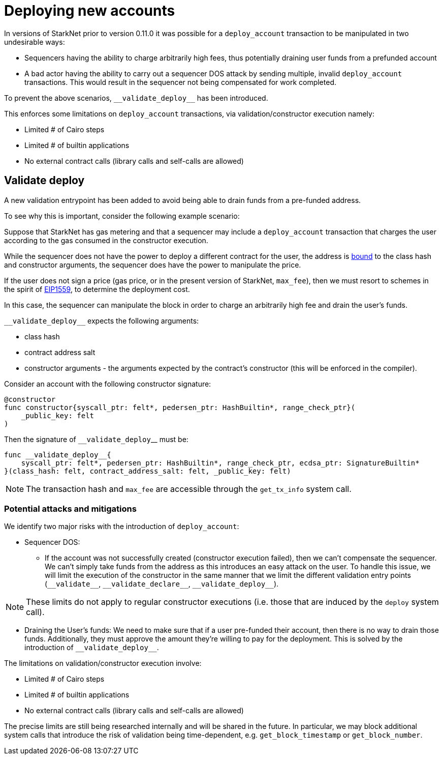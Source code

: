 [id="deploying_new_accounts"]
= Deploying new accounts

In versions of StarkNet prior to version 0.11.0 it was possible for a `deploy_account` transaction to be manipulated in two undesirable ways:

* Sequencers having the ability to charge arbitrarily high fees, thus potentially draining user funds from a prefunded account
* A bad actor having the ability to carry out a sequencer DOS attack by sending multiple, invalid `deploy_account` transactions. This would result in the sequencer not being compensated for work completed.

To prevent the above scenarios, `&lowbar;&lowbar;validate_deploy&lowbar;&lowbar;` has been introduced.

This  enforces some limitations on `deploy_account` transactions, via validation/constructor execution namely:

* Limited # of Cairo steps
* Limited # of builtin applications
* No external contract calls (library calls and self-calls are allowed)

## Validate deploy

A new validation entrypoint has been added to avoid being able to drain funds from a pre-funded address.

To see why this is important, consider the following example scenario:

Suppose that StarkNet has gas metering and that a sequencer may include a `deploy_account` transaction that charges the user according to the gas consumed in the constructor execution.

While the sequencer does not have the power to deploy a different contract for the user, the address is xref:Contracts/contract-address.adoc[bound] to the class hash and constructor arguments, the sequencer does have the power to manipulate the price.

If the user does not sign a price (gas price, or in the present version of StarkNet, `max_fee`), then we must resort to schemes in the spirit of https://github.com/ethereum/EIPs/blob/master/EIPS/eip-1559.md[EIP1559], to determine the deployment cost.

In this case, the sequencer can manipulate the block in order to charge an arbitrarily high fee and drain the user’s funds.

`&lowbar;&lowbar;validate_deploy&lowbar;&lowbar;` expects the following arguments:

* class hash
* contract address salt
* constructor arguments - the arguments expected by the contract’s constructor (this will be enforced in the compiler).

Consider an account with the following constructor signature:

```json
@constructor
func constructor{syscall_ptr: felt*, pedersen_ptr: HashBuiltin*, range_check_ptr}(
    _public_key: felt
)
```

Then the signature of `&lowbar;&lowbar;validate_deploy`&lowbar;&lowbar; must be:

```json
func __validate_deploy__{
    syscall_ptr: felt*, pedersen_ptr: HashBuiltin*, range_check_ptr, ecdsa_ptr: SignatureBuiltin*
}(class_hash: felt, contract_address_salt: felt, _public_key: felt)
```

[NOTE]
====
The transaction hash and `max_fee` are accessible through the `get_tx_info` system call.
====

### Potential attacks and mitigations

We identify two major risks with the introduction of `deploy_account`:

* Sequencer DOS:
** If the account was not successfully created (constructor execution failed), then we can’t compensate the sequencer. We can’t simply take funds from the address as this introduces an easy attack on the user. To handle this issue, we will limit the execution of the constructor in the same manner that we limit the different validation entry points (`&lowbar;&lowbar;validate&lowbar;&lowbar;`, `&lowbar;&lowbar;validate_declare&lowbar;&lowbar;`, `&lowbar;&lowbar;validate_deploy&lowbar;&lowbar;`).

[NOTE]
====
These limits do not apply to regular constructor executions (i.e. those that are induced by the `deploy` system call).
====

** Draining the User’s funds:
We need to make sure that if a user pre-funded their account, then there is no way to drain those funds. Additionally, they must approve the amount they're willing to pay for the deployment. This is solved by the introduction of `&lowbar;&lowbar;validate_deploy&lowbar;&lowbar;`.

The limitations on validation/constructor execution involve:

* Limited # of Cairo steps
* Limited # of builtin applications
* No external contract calls (library calls and self-calls are allowed)

The precise limits are still being researched internally and will be shared in the future. In particular, we may block additional system calls that introduce the risk of validation being time-dependent, e.g. `get_block_timestamp` or `get_block_number`.